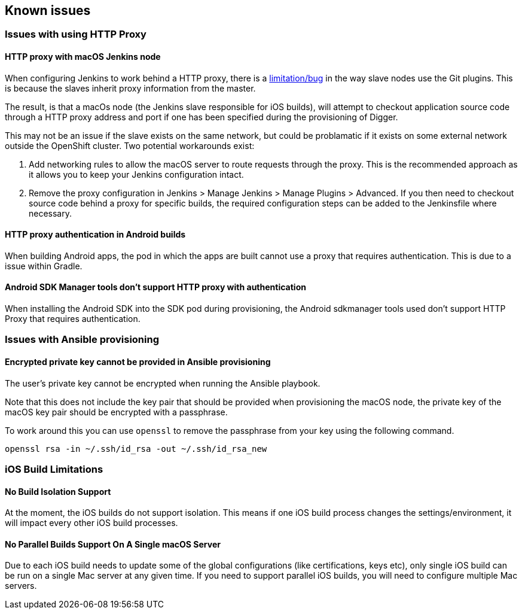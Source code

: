 [[known-issues]]
== Known issues

=== Issues with using HTTP Proxy

==== HTTP proxy with macOS Jenkins node

When configuring Jenkins to work behind a HTTP proxy, there is a https://issues.jenkins-ci.org/browse/JENKINS-31464[limitation/bug] in the way slave nodes use the Git plugins. This is because the slaves inherit proxy information from the master.

The result, is that a macOs node (the Jenkins slave responsible for iOS builds), will attempt to checkout application source code through a HTTP proxy address and port if one has been specified during the provisioning of Digger.

This may not be an issue if the slave exists on the same network, but could be problamatic if it exists on some external network outside the OpenShift cluster. Two potential workarounds exist:

1. Add networking rules to allow the macOS server to route requests through the proxy. This is the recommended approach as it allows you to keep your Jenkins configuration intact.

1. Remove the proxy configuration in Jenkins > Manage Jenkins > Manage Plugins > Advanced. If you then need to checkout source code behind a proxy for specific builds, the required configuration steps can be added to the Jenkinsfile where necessary.

==== HTTP proxy authentication in Android builds
When building Android apps, the pod in which the apps are built cannot use a
proxy that requires authentication. This is due to a issue within Gradle.

==== Android SDK Manager tools don't support HTTP proxy with authentication
When installing the Android SDK into the SDK pod during provisioning, the
Android sdkmanager tools used don't support HTTP Proxy that requires
authentication.

=== Issues with Ansible provisioning

==== Encrypted private key cannot be provided in Ansible provisioning
The user's private key cannot be encrypted when running the Ansible playbook.

Note that this does not include the key pair that should be provided when
provisioning the macOS node, the private key of the macOS key pair should be
encrypted with a passphrase.

To work around this you can use `openssl` to remove the passphrase from your key using the
following command.

----
openssl rsa -in ~/.ssh/id_rsa -out ~/.ssh/id_rsa_new
----

=== iOS Build Limitations

==== No Build Isolation Support

At the moment, the iOS builds do not support isolation. This means if one iOS build process changes the settings/environment, it will impact every other iOS build processes.

==== No Parallel Builds Support On A Single macOS Server

Due to each iOS build needs to update some of the global configurations (like certifications, keys etc), only single iOS build can be run on a single Mac server at any given time.
If you need to support parallel iOS builds, you will need to configure multiple Mac servers.
